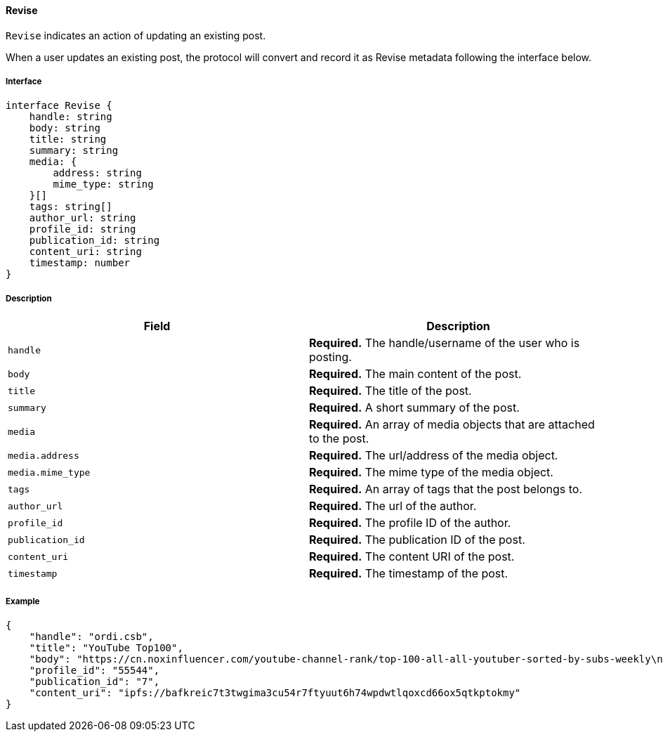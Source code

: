 ==== Revise

`Revise` indicates an action of updating an existing post.

When a user updates an existing post, the protocol will convert and record it as Revise metadata following the interface below.

===== Interface

[,typescript]
----
interface Revise {
    handle: string
    body: string
    title: string
    summary: string
    media: {
        address: string
        mime_type: string
    }[]
    tags: string[]
    author_url: string
    profile_id: string
    publication_id: string
    content_uri: string
    timestamp: number
}
----

===== Description

|===
| Field           | Description

| `handle`        | *Required.* The handle/username of the user who is posting.
| `body`          | *Required.* The main content of the post.
| `title`         | *Required.* The title of the post.
| `summary`       | *Required.* A short summary of the post.
| `media`         | *Required.* An array of media objects that are attached to the post.
| `media.address` | *Required.* The url/address of the media object.
| `media.mime_type` | *Required.* The mime type of the media object.
| `tags`          | *Required.* An array of tags that the post belongs to.
| `author_url`    | *Required.* The url of the author.
| `profile_id`    | *Required.* The profile ID of the author.
| `publication_id` | *Required.* The publication ID of the post.
| `content_uri`   | *Required.* The content URI of the post.
| `timestamp`     | *Required.* The timestamp of the post.
|===


===== Example

[,json]
----
{
    "handle": "ordi.csb",
    "title": "YouTube Top100",
    "body": "https://cn.noxinfluencer.com/youtube-channel-rank/top-100-all-all-youtuber-sorted-by-subs-weekly\n\n\n1 T-Series https://www.youtube.com/@tseries\n",
    "profile_id": "55544",
    "publication_id": "7",
    "content_uri": "ipfs://bafkreic7t3twgima3cu54r7ftyuut6h74wpdwtlqoxcd66ox5qtkptokmy"
}
----